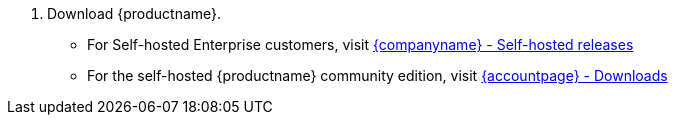 . Download {productname}.
* For Self-hosted Enterprise customers, visit link:{download-community}[{companyname} - Self-hosted releases]
* For the self-hosted {productname} community edition, visit link:{download-enterprise}[{accountpage} - Downloads]
